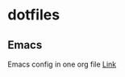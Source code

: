 * dotfiles

[[https://github.com/iliayar/dotfiles/workflows/Shellcheck/badge.svg]]
** Emacs
Emacs config in one org file [[file:home/.emacs.d/config.org][Link]]

